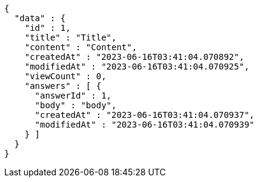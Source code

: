 [source,options="nowrap"]
----
{
  "data" : {
    "id" : 1,
    "title" : "Title",
    "content" : "Content",
    "createdAt" : "2023-06-16T03:41:04.070892",
    "modifiedAt" : "2023-06-16T03:41:04.070925",
    "viewCount" : 0,
    "answers" : [ {
      "answerId" : 1,
      "body" : "body",
      "createdAt" : "2023-06-16T03:41:04.070937",
      "modifiedAt" : "2023-06-16T03:41:04.070939"
    } ]
  }
}
----
